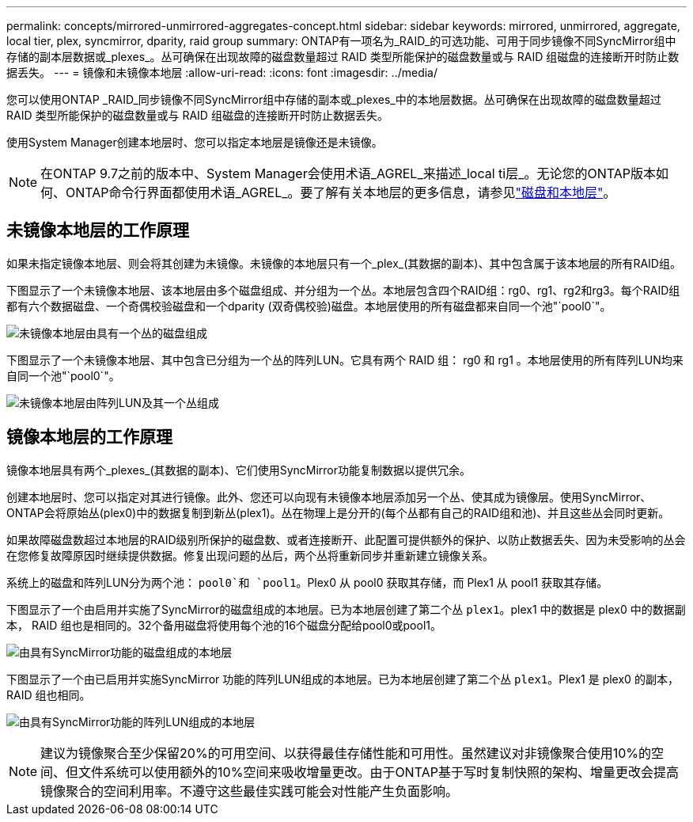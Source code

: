 ---
permalink: concepts/mirrored-unmirrored-aggregates-concept.html 
sidebar: sidebar 
keywords: mirrored, unmirrored, aggregate, local tier, plex, syncmirror, dparity, raid group 
summary: ONTAP有一项名为_RAID_的可选功能、可用于同步镜像不同SyncMirror组中存储的副本层数据或_plexes_。丛可确保在出现故障的磁盘数量超过 RAID 类型所能保护的磁盘数量或与 RAID 组磁盘的连接断开时防止数据丢失。 
---
= 镜像和未镜像本地层
:allow-uri-read: 
:icons: font
:imagesdir: ../media/


[role="lead"]
您可以使用ONTAP _RAID_同步镜像不同SyncMirror组中存储的副本或_plexes_中的本地层数据。丛可确保在出现故障的磁盘数量超过 RAID 类型所能保护的磁盘数量或与 RAID 组磁盘的连接断开时防止数据丢失。

使用System Manager创建本地层时、您可以指定本地层是镜像还是未镜像。


NOTE: 在ONTAP 9.7之前的版本中、System Manager会使用术语_AGREL_来描述_local ti层_。无论您的ONTAP版本如何、ONTAP命令行界面都使用术语_AGREL_。要了解有关本地层的更多信息，请参见link:../disks-aggregates/index.html["磁盘和本地层"]。



== 未镜像本地层的工作原理

如果未指定镜像本地层、则会将其创建为未镜像。未镜像的本地层只有一个_plex_(其数据的副本)、其中包含属于该本地层的所有RAID组。

下图显示了一个未镜像本地层、该本地层由多个磁盘组成、并分组为一个丛。本地层包含四个RAID组：rg0、rg1、rg2和rg3。每个RAID组都有六个数据磁盘、一个奇偶校验磁盘和一个dparity (双奇偶校验)磁盘。本地层使用的所有磁盘都来自同一个池"`pool0`"。

image:drw-plexum-scrn-en-noscale.gif["未镜像本地层由具有一个丛的磁盘组成"]

下图显示了一个未镜像本地层、其中包含已分组为一个丛的阵列LUN。它具有两个 RAID 组： rg0 和 rg1 。本地层使用的所有阵列LUN均来自同一个池"`pool0`"。

image:unmirrored-aggregate-with-array-luns.gif["未镜像本地层由阵列LUN及其一个丛组成"]



== 镜像本地层的工作原理

镜像本地层具有两个_plexes_(其数据的副本)、它们使用SyncMirror功能复制数据以提供冗余。

创建本地层时、您可以指定对其进行镜像。此外、您还可以向现有未镜像本地层添加另一个丛、使其成为镜像层。使用SyncMirror、ONTAP会将原始丛(plex0)中的数据复制到新丛(plex1)。丛在物理上是分开的(每个丛都有自己的RAID组和池)、并且这些丛会同时更新。

如果故障磁盘数超过本地层的RAID级别所保护的磁盘数、或者连接断开、此配置可提供额外的保护、以防止数据丢失、因为未受影响的丛会在您修复故障原因时继续提供数据。修复出现问题的丛后，两个丛将重新同步并重新建立镜像关系。

系统上的磁盘和阵列LUN分为两个池： `pool0`和 `pool1`。Plex0 从 pool0 获取其存储，而 Plex1 从 pool1 获取其存储。

下图显示了一个由启用并实施了SyncMirror的磁盘组成的本地层。已为本地层创建了第二个丛 `plex1`。plex1 中的数据是 plex0 中的数据副本， RAID 组也是相同的。32个备用磁盘将使用每个池的16个磁盘分配给pool0或pool1。

image:drw-plexm-scrn-en-noscale.gif["由具有SyncMirror功能的磁盘组成的本地层"]

下图显示了一个由已启用并实施SyncMirror 功能的阵列LUN组成的本地层。已为本地层创建了第二个丛 `plex1`。Plex1 是 plex0 的副本， RAID 组也相同。

image:mirrored-aggregate-with-array-luns.gif["由具有SyncMirror功能的阵列LUN组成的本地层"]


NOTE: 建议为镜像聚合至少保留20%的可用空间、以获得最佳存储性能和可用性。虽然建议对非镜像聚合使用10%的空间、但文件系统可以使用额外的10%空间来吸收增量更改。由于ONTAP基于写时复制快照的架构、增量更改会提高镜像聚合的空间利用率。不遵守这些最佳实践可能会对性能产生负面影响。
